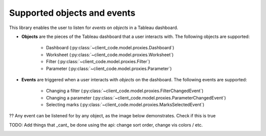 Supported objects and events
-------------

This library enables the user to listen for *events* on *objects* in a Tableau dashboard.

* **Objects** are the pieces of the Tableau dashboard that a user interacts with. The following objects are supported:

    * Dashboard (:py:class:`~client_code.model.proxies.Dashboard`)
    * Worksheet (:py:class:`~client_code.model.proxies.Worksheet`)
    * Filter (:py:class:`~client_code.model.proxies.Filter`)
    * Parameter (:py:class:`~client_code.model.proxies.Parameter`)

* **Events** are triggered when a user interacts with *objects* on the dashboard. The following events are supported:

    * Changing a filter (:py:class:`~client_code.model.proxies.FilterChangedEvent`)
    * Changing a parameter (:py:class:`~client_code.model.proxies.ParameterChangedEvent`)
    * Selecting marks (:py:class:`~client_code.model.proxies.MarksSelectedEvent`)


?? Any event can be listened for by any object, as the image below demonstrates. Check if this is true

TODO: Add things that _cant_ be done using the api: change sort order, change vis colors / etc.

.. image:: eventsonobjects.PNG